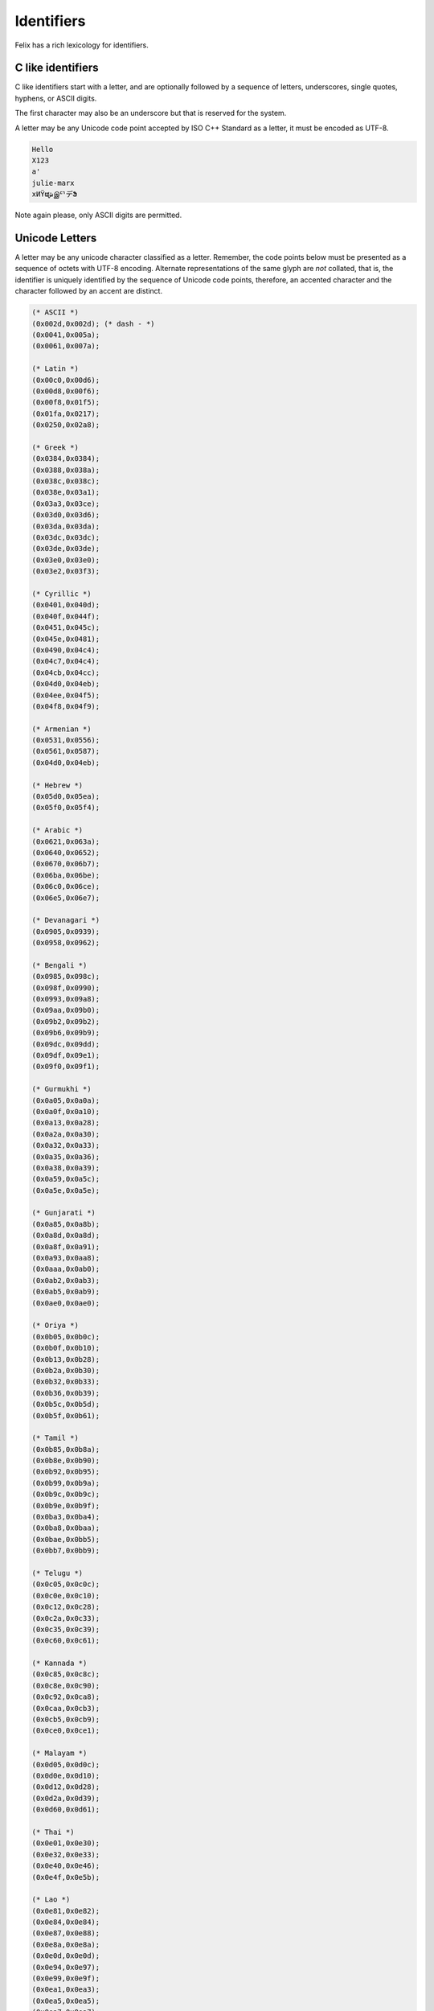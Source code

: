 Identifiers
===========

Felix has a rich lexicology for identifiers.

C like identifiers
------------------

C like identifiers start with a letter, and are optionally
followed by a sequence of letters, underscores, single quotes,
hyphens, or ASCII digits. 

The first character may also be an underscore
but that is reserved for the system. 

A letter may be any Unicode code point accepted by ISO C++ Standard
as a letter, it must be encoded as UTF-8.

.. code-block:: felix

    Hello
    X123
    a'
    julie-marx
    xИΫຜشஇᄗデՖ

Note again please, only ASCII digits are permitted.

Unicode Letters
---------------

A letter may be any unicode character classified as a letter.
Remember, the code points below must be presented as a sequence
of octets with UTF-8 encoding. Alternate representations of the
same glyph are *not* collated, that is, the identifier is
uniquely identified by the sequence of Unicode code points,
therefore, an accented character and the character followed
by an accent are distinct.

.. code-block:: ocaml

  (* ASCII *)
  (0x002d,0x002d); (* dash - *)
  (0x0041,0x005a);
  (0x0061,0x007a);

  (* Latin *)
  (0x00c0,0x00d6);
  (0x00d8,0x00f6);
  (0x00f8,0x01f5);
  (0x01fa,0x0217);
  (0x0250,0x02a8);

  (* Greek *)
  (0x0384,0x0384);
  (0x0388,0x038a);
  (0x038c,0x038c);
  (0x038e,0x03a1);
  (0x03a3,0x03ce);
  (0x03d0,0x03d6);
  (0x03da,0x03da);
  (0x03dc,0x03dc);
  (0x03de,0x03de);
  (0x03e0,0x03e0);
  (0x03e2,0x03f3);

  (* Cyrillic *)
  (0x0401,0x040d);
  (0x040f,0x044f);
  (0x0451,0x045c);
  (0x045e,0x0481);
  (0x0490,0x04c4);
  (0x04c7,0x04c4);
  (0x04cb,0x04cc);
  (0x04d0,0x04eb);
  (0x04ee,0x04f5);
  (0x04f8,0x04f9);

  (* Armenian *)
  (0x0531,0x0556);
  (0x0561,0x0587);
  (0x04d0,0x04eb);

  (* Hebrew *)
  (0x05d0,0x05ea);
  (0x05f0,0x05f4);

  (* Arabic *)
  (0x0621,0x063a);
  (0x0640,0x0652);
  (0x0670,0x06b7);
  (0x06ba,0x06be);
  (0x06c0,0x06ce);
  (0x06e5,0x06e7);

  (* Devanagari *)
  (0x0905,0x0939);
  (0x0958,0x0962);

  (* Bengali *)
  (0x0985,0x098c);
  (0x098f,0x0990);
  (0x0993,0x09a8);
  (0x09aa,0x09b0);
  (0x09b2,0x09b2);
  (0x09b6,0x09b9);
  (0x09dc,0x09dd);
  (0x09df,0x09e1);
  (0x09f0,0x09f1);

  (* Gurmukhi *)
  (0x0a05,0x0a0a);
  (0x0a0f,0x0a10);
  (0x0a13,0x0a28);
  (0x0a2a,0x0a30);
  (0x0a32,0x0a33);
  (0x0a35,0x0a36);
  (0x0a38,0x0a39);
  (0x0a59,0x0a5c);
  (0x0a5e,0x0a5e);

  (* Gunjarati *)
  (0x0a85,0x0a8b);
  (0x0a8d,0x0a8d);
  (0x0a8f,0x0a91);
  (0x0a93,0x0aa8);
  (0x0aaa,0x0ab0);
  (0x0ab2,0x0ab3);
  (0x0ab5,0x0ab9);
  (0x0ae0,0x0ae0);

  (* Oriya *)
  (0x0b05,0x0b0c);
  (0x0b0f,0x0b10);
  (0x0b13,0x0b28);
  (0x0b2a,0x0b30);
  (0x0b32,0x0b33);
  (0x0b36,0x0b39);
  (0x0b5c,0x0b5d);
  (0x0b5f,0x0b61);

  (* Tamil *)
  (0x0b85,0x0b8a);
  (0x0b8e,0x0b90);
  (0x0b92,0x0b95);
  (0x0b99,0x0b9a);
  (0x0b9c,0x0b9c);
  (0x0b9e,0x0b9f);
  (0x0ba3,0x0ba4);
  (0x0ba8,0x0baa);
  (0x0bae,0x0bb5);
  (0x0bb7,0x0bb9);

  (* Telugu *)
  (0x0c05,0x0c0c);
  (0x0c0e,0x0c10);
  (0x0c12,0x0c28);
  (0x0c2a,0x0c33);
  (0x0c35,0x0c39);
  (0x0c60,0x0c61);

  (* Kannada *)
  (0x0c85,0x0c8c);
  (0x0c8e,0x0c90);
  (0x0c92,0x0ca8);
  (0x0caa,0x0cb3);
  (0x0cb5,0x0cb9);
  (0x0ce0,0x0ce1);

  (* Malayam *)
  (0x0d05,0x0d0c);
  (0x0d0e,0x0d10);
  (0x0d12,0x0d28);
  (0x0d2a,0x0d39);
  (0x0d60,0x0d61);

  (* Thai *)
  (0x0e01,0x0e30);
  (0x0e32,0x0e33);
  (0x0e40,0x0e46);
  (0x0e4f,0x0e5b);

  (* Lao *)
  (0x0e81,0x0e82);
  (0x0e84,0x0e84);
  (0x0e87,0x0e88);
  (0x0e8a,0x0e8a);
  (0x0e0d,0x0e0d);
  (0x0e94,0x0e97);
  (0x0e99,0x0e9f);
  (0x0ea1,0x0ea3);
  (0x0ea5,0x0ea5);
  (0x0ea7,0x0ea7);
  (0x0eaa,0x0eab);
  (0x0ead,0x0eb0);
  (0x0eb2,0x0eb3);
  (0x0ebd,0x0ebd);
  (0x0ec0,0x0ec4);
  (0x0ec6,0x0ec6);

  (* Georgian *)
  (0x10a0,0x10c5);
  (0x10d0,0x10f6);

  (* Hangul Jamo *)
  (0x1100,0x1159);
  (0x1161,0x11a2);
  (0x11a8,0x11f9);
  (0x11d0,0x11f6);

  (* Latin extensions *)
  (0x1e00,0x1e9a);
  (0x1ea0,0x1ef9);

  (* Greek extended *)
  (0x1f00,0x1f15);
  (0x1f18,0x1f1d);
  (0x1f20,0x1f45);
  (0x1f48,0x1f4d);
  (0x1f50,0x1f57);
  (0x1f59,0x1f59);
  (0x1f5b,0x1f5b);
  (0x1f5d,0x1f5d);
  (0x1f5f,0x1f7d);
  (0x1f80,0x1fb4);
  (0x1fb6,0x1fbc);
  (0x1fc2,0x1fc4);
  (0x1fc6,0x1fcc);
  (0x1fd0,0x1fd3);
  (0x1fd6,0x1fdb);
  (0x1fe0,0x1fec);
  (0x1ff2,0x1ff4);
  (0x1ff6,0x1ffc);


  (* Hiragana *)
  (0x3041,0x3094);
  (0x309b,0x309e);

  (* Katakana *)
  (0x30a1,0x30fe);

  (* Bopmofo *)
  (0x3105,0x312c);

  (* CJK Unified Ideographs *)
  (0x4e00,0x9fa5);

  (* CJK Compatibility Ideographs *)
  (0xf900,0xfa2d);

  (* Arabic Presentation Forms *)
  (0xfb1f,0xfb36);
  (0xfb38,0xfb3c);
  (0xfb3e,0xfb3e);
  (0xfb40,0xfb41);
  (0xfb42,0xfb44);
  (0xfb46,0xfbb1);
  (0xfbd3,0xfd35);

  (* Arabic Presentation Forms-A *)
  (0xfd50,0xfd85);
  (0xfd92,0xfbc7);
  (0xfdf0,0xfdfb);

  (* Arabic Presentation Forms-B *)
  (0xfe70,0xfe72);
  (0xfe74,0xfe74);
  (0xfe76,0xfefc);

  (* Half width and Fullwidth Forms *)
  (0xff21,0xff3a);
  (0xff41,0xff5a);
  (0xff66,0xffbe);
  (0xffc2,0xffc7);
  (0xffca,0xffcf);
  (0xffd2,0xffd7);
  (0xffd2,0xffd7);
  (0xffda,0xffdc)

Unicode Escapes
---------------

A unicode escape may be used in an identifier.
It consists of a slosh `\u` followed by exactly 4 hex digits,
or a `\U` followed by exactly 8 hex digits. The encoded
value is converted to a single unicode code point. For example
in this code:

.. code-block:: felix

    var a\u0041b = 1;
    println$ aAb;

two ways of spelling the same idenifier `aAb` are shown.


Tex Identifiers
---------------

A leading slosh followed by a nonempty sequence of ASCII letters
is recognised as an identifer. With suitable output
machinery, the corresponding AmSTeX symbol should display
if there is one.

.. code-block:: felix

    \alpha

displays as

.. code-block:: xfelix

    \alpha

No space is required after a TeX identifier. Therefore

.. code-block:: felix

    \alpha2

encodes the symbol \alpha followed by the integer 2.

Note, the Unicode escapes `\\u0041` is the identifier `A`,
not the TeX identifier `\\u` followed by integer 41.
Unicode escapes take precedence over TeX identifiers.
This also means, however, that `\\u004` will be lexed
in an expression as TeX identifier `\\u` followed by integer 4,
it is not a valid identifier.

Special Identifiers
-------------------

Felix also allows certain special sequences to be considered
as identifiers. Recognition may be context dependent.
The symbols `+`, `-`, `*`, `/`, `%`, `^`, `~`, `\\&`, `\\|, `\\^`,
and
`<`, `<=`,`==`,`!=`,`>=`,`>`,
and
`+=`, `-=`, `*=`, `/=`, `%=`, `&=`, `|=`, `^=`, 
`<<=`, `>>=`,
may be used as an identifer when an identifier
is required.

Special Encoding
----------------

Any sequence of unicode characters with ordinal above 0x20
can be used in any context
as an identifier with the special form `n"chars"` where
chars can be any characters above 0x20 (space) recognised
by Unicode.

.. code-block:: felix

    begin
      var /= = "1";
      println$ n"/=";
    end

The special encoding is required in a context such as an expression
where the parser would recognise a sequence of characters as
an operator rather than an identifier. The special encoding 
enforces the recognition as an identifier.

